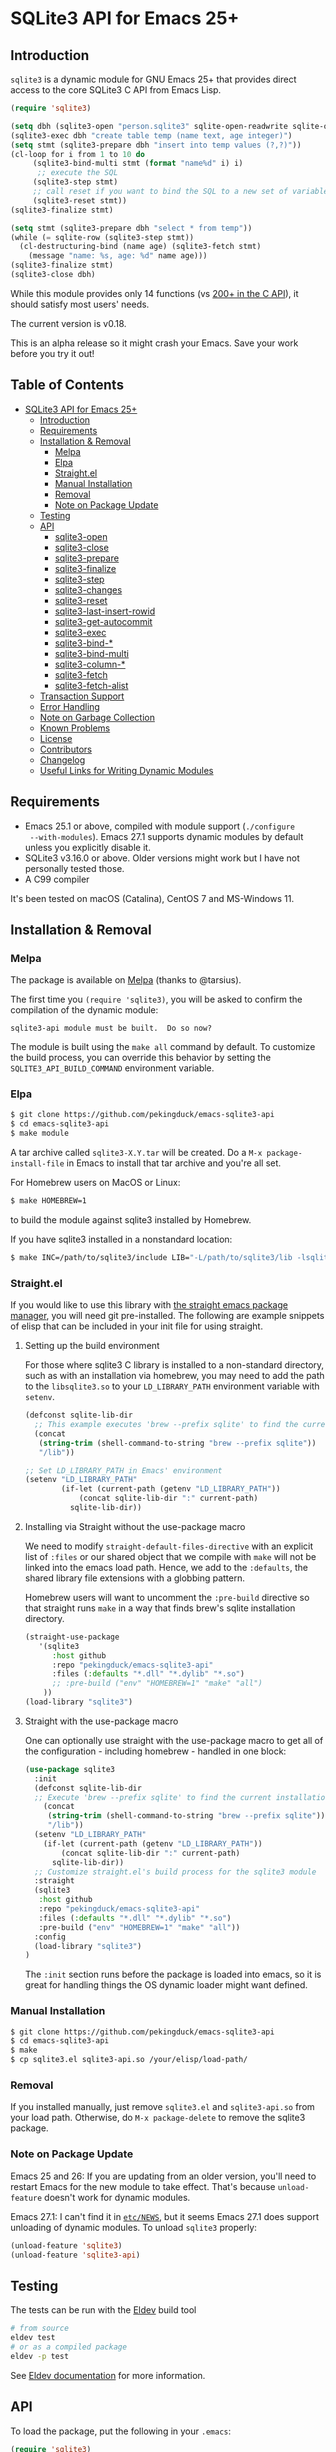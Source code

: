 #+OPTIONS: ^:nil
* SQLite3 API for Emacs 25+
** Introduction
 ~sqlite3~ is a dynamic module for GNU Emacs 25+ that provides 
 direct access to the core SQLite3 C API from Emacs Lisp.
 #+BEGIN_SRC emacs-lisp :eval no :exports code
(require 'sqlite3)

(setq dbh (sqlite3-open "person.sqlite3" sqlite-open-readwrite sqlite-open-create))
(sqlite3-exec dbh "create table temp (name text, age integer)")
(setq stmt (sqlite3-prepare dbh "insert into temp values (?,?)"))
(cl-loop for i from 1 to 10 do
	 (sqlite3-bind-multi stmt (format "name%d" i) i)
	  ;; execute the SQL
	 (sqlite3-step stmt)
	 ;; call reset if you want to bind the SQL to a new set of variables
	 (sqlite3-reset stmt))
(sqlite3-finalize stmt)

(setq stmt (sqlite3-prepare dbh "select * from temp"))
(while (= sqlite-row (sqlite3-step stmt))
  (cl-destructuring-bind (name age) (sqlite3-fetch stmt)
    (message "name: %s, age: %d" name age)))
(sqlite3-finalize stmt)
(sqlite3-close dbh)
 #+END_SRC

 While this module provides only 14 functions (vs [[https://sqlite.org/c3ref/funclist.html][200+ in the C API]]), it should satisfy most
 users' needs.

 The current version is v0.18.

 This is an alpha release so it might crash your Emacs. Save your work before you try it out!

** Table of Contents
   :PROPERTIES:
   :TOC:      :include all :depth 4 :ignore (this)
   :END:

# M-x org-make-toc to update the TOC 
# Requires https://github.com/alphapapa/org-make-toc
:CONTENTS:
- [[#sqlite3-api-for-emacs-25][SQLite3 API for Emacs 25+]]
  - [[#introduction][Introduction]]
  - [[#requirements][Requirements]]
  - [[#installation--removal][Installation & Removal]]
    - [[#melpa][Melpa]]
    - [[#elpa][Elpa]]
    - [[#straightel][Straight.el]]
    - [[#manual-installation][Manual Installation]]
    - [[#removal][Removal]]
    - [[#note-on-package-update][Note on Package Update]]
  - [[#testing][Testing]]
  - [[#api][API]]
    - [[#sqlite3-open][sqlite3-open]]
    - [[#sqlite3-close][sqlite3-close]]
    - [[#sqlite3-prepare][sqlite3-prepare]]
    - [[#sqlite3-finalize][sqlite3-finalize]]
    - [[#sqlite3-step][sqlite3-step]]
    - [[#sqlite3-changes][sqlite3-changes]]
    - [[#sqlite3-reset][sqlite3-reset]]
    - [[#sqlite3-last-insert-rowid][sqlite3-last-insert-rowid]]
    - [[#sqlite3-get-autocommit][sqlite3-get-autocommit]]
    - [[#sqlite3-exec][sqlite3-exec]]
    - [[#sqlite3-bind-][sqlite3-bind-*]]
    - [[#sqlite3-bind-multi][sqlite3-bind-multi]]
    - [[#sqlite3-column-][sqlite3-column-*]]
    - [[#sqlite3-fetch][sqlite3-fetch]]
    - [[#sqlite3-fetch-alist][sqlite3-fetch-alist]]
  - [[#transaction-support][Transaction Support]]
  - [[#error-handling][Error Handling]]
  - [[#note-on-garbage-collection][Note on Garbage Collection]]
  - [[#known-problems][Known Problems]]
  - [[#license][License]]
  - [[#contributors][Contributors]]
  - [[#changelog][Changelog]]
  - [[#useful-links-for-writing-dynamic-modules][Useful Links for Writing Dynamic Modules]]
:END:

** Requirements
- Emacs 25.1 or above, compiled with module support (~./configure
  --with-modules~). Emacs 27.1 supports dynamic modules by default unless you
  explicitly disable it.
- SQLite3 v3.16.0 or above. Older versions might work but I have not personally tested those.
- A C99 compiler

It's been tested on macOS (Catalina), CentOS 7 and MS-Windows 11.

** Installation & Removal
*** Melpa
The package is available on [[https://melpa.org/#/sqlite3][Melpa]] (thanks to @tarsius).

The first time you ~(require 'sqlite3)~, you will be asked to confirm the
compilation of the dynamic module:

#+BEGIN_SRC text :eval no :exports code
sqlite3-api module must be built.  Do so now?
#+END_SRC

The module is built using the ~make all~ command by default. To customize the build process, you can override this behavior by setting the =SQLITE3_API_BUILD_COMMAND= environment variable.

*** Elpa
#+BEGIN_SRC sh :eval no :exports code
$ git clone https://github.com/pekingduck/emacs-sqlite3-api
$ cd emacs-sqlite3-api
$ make module
#+END_SRC

A tar archive called ~sqlite3-X.Y.tar~ will be created. Do a ~M-x package-install-file~ in Emacs to install that tar archive and 
you're all set.

For Homebrew users on MacOS or Linux:
#+BEGIN_SRC sh :eval no :exports code
$ make HOMEBREW=1
#+END_SRC
to build the module against sqlite3 installed by Homebrew.

If you have sqlite3 installed in a nonstandard location:
#+BEGIN_SRC sh :eval no :exports code
$ make INC=/path/to/sqlite3/include LIB="-L/path/to/sqlite3/lib -lsqlite3"
#+END_SRC

*** Straight.el
If you would like to use this library with [[https://github.com/radian-software/straight.el][the straight emacs package manager]], you will need git pre-installed.
The following are example snippets of elisp that can be included in your init file for using straight.
**** Setting up the build environment
For those where sqlite3 C library is installed to a non-standard directory, such as with an installation via homebrew, you may need to add the path to the =libsqlite3.so= to your =LD_LIBRARY_PATH= environment variable with ~setenv~.

#+begin_src emacs-lisp :eval no :exports code
(defconst sqlite-lib-dir
  ;; This example executes 'brew --prefix sqlite' to find the current installation path dynamically
  (concat
   (string-trim (shell-command-to-string "brew --prefix sqlite"))
   "/lib"))

;; Set LD_LIBRARY_PATH in Emacs' environment
(setenv "LD_LIBRARY_PATH" 
        (if-let (current-path (getenv "LD_LIBRARY_PATH"))
            (concat sqlite-lib-dir ":" current-path)
          sqlite-lib-dir))
#+end_src 

**** Installing via Straight without the use-package macro
We need to modify =straight-default-files-directive= with an explicit list of =:files= or our shared object that we compile with ~make~ will not be linked into the emacs load path. 
Hence, we add to the =:defaults=, the shared library file extensions with a globbing pattern.

Homebrew users will want to uncomment the =:pre-build= directive so that straight runs ~make~ in a way that finds brew's sqlite installation directory.

#+begin_src emacs-lisp :eval no :exports code
(straight-use-package
   '(sqlite3
      :host github
      :repo "pekingduck/emacs-sqlite3-api"
      :files (:defaults "*.dll" "*.dylib" "*.so")
      ;; :pre-build ("env" "HOMEBREW=1" "make" "all")
    ))
(load-library "sqlite3")
#+end_src

**** Straight with the use-package macro
One can optionally use straight with the use-package macro to get all of the configuration - including homebrew - handled in one block:

#+begin_src emacs-lisp :eval no :exports code
(use-package sqlite3
  :init
  (defconst sqlite-lib-dir
  ;; Execute 'brew --prefix sqlite' to find the current installation path
	(concat
	 (string-trim (shell-command-to-string "brew --prefix sqlite"))
	 "/lib"))  
  (setenv "LD_LIBRARY_PATH" 
    (if-let (current-path (getenv "LD_LIBRARY_PATH"))
        (concat sqlite-lib-dir ":" current-path)
      sqlite-lib-dir))
  ;; Customize straight.el's build process for the sqlite3 module
  :straight
  (sqlite3 
   :host github
   :repo "pekingduck/emacs-sqlite3-api"
   :files (:defaults "*.dll" "*.dylib" "*.so")
   :pre-build ("env" "HOMEBREW=1" "make" "all"))
  :config
  (load-library "sqlite3")
)
#+end_src

The =:init= section runs before the package is loaded into emacs, so it is great for handling things the OS dynamic loader might want defined.

*** Manual Installation
#+BEGIN_SRC sh :eval no :exports code
$ git clone https://github.com/pekingduck/emacs-sqlite3-api
$ cd emacs-sqlite3-api
$ make
$ cp sqlite3.el sqlite3-api.so /your/elisp/load-path/
#+END_SRC

*** Removal
If you installed manually, just remove ~sqlite3.el~ and ~sqlite3-api.so~ from
your load path. Otherwise, do ~M-x package-delete~ to remove the sqlite3
package.

*** Note on Package Update
Emacs 25 and 26: If you are updating from an older version, you'll need to
restart Emacs for the new module to take effect. That's because ~unload-feature~
doesn't work for dynamic modules.

Emacs 27.1: I can't find it in [[https://github.com/emacs-mirror/emacs/blob/emacs-27.1/etc/NEWS][~etc/NEWS~]], but it seems Emacs 27.1
does support unloading of dynamic modules. To unload ~sqlite3~ properly:

#+BEGIN_SRC emacs-lisp :eval no :exports code
(unload-feature 'sqlite3)
(unload-feature 'sqlite3-api)
#+END_SRC

** Testing

The tests can be run with the [[https://github.com/emacs-eldev/eldev][Eldev]] build tool

#+BEGIN_SRC sh :eval no :exports code
  # from source
  eldev test
  # or as a compiled package
  eldev -p test
#+END_SRC

See [[https://emacs-eldev.github.io/eldev/][Eldev documentation]] for more information.

** API
To load the package, put the following in your ~.emacs~:

#+BEGIN_SRC emacs-lisp :eval no :exports code
(require 'sqlite3)
#+END_SRC

An application will typically use sqlite3_open() to create a single database connection during initialization. 

To run an SQL statement, the application follows these steps:

1. Create a prepared statement using sqlite3_prepare().
1. Evaluate the prepared statement by calling sqlite3_step() one or more times.
1. For queries, extract results by calling sqlite3_column() in between two calls to sqlite3_step().
1. Destroy the prepared statement using sqlite3_finalize().
1. Close the database using sqlite3_close().

[[https://www.sqlite.org/rescode.html][SQlite3 constants]], defined in sqlite3.h, are things such as numeric result codes
from various interfaces (ex: ~SQLITE_OK~) or flags passed into functions to
control behavior (ex: ~SQLITE_OPEN_READONLY~).

In elisp they are in lowercase and words are separated by "-" instead of
"_". For example, ~SQLITE_OK~ would be ~sqlite-ok~.

[[https://www.sqlite.org][www.sqlite.org]] is always a good source of information, especially 
[[https://www.sqlite.org/cintro.html][An Introduction to the SQLite C/C++ Interface]] and [[https://www.sqlite.org/c3ref/intro.html][C/C++ API Reference]].

*** sqlite3-open
#+BEGIN_SRC emacs-lisp :eval no :exports code
(sqlite3-open "/path/to/data-file" flag1 flag2 ...)
#+END_SRC
Open the database file and return a database handle.

This function calls [[https://www.sqlite.org/c3ref/open.html][sqlite3_open_v2()]] internally and raises ~db-error~ in case of error.

*flag1*, *flag2*.... will be ORed together.
*** sqlite3-close
#+BEGIN_SRC emacs-lisp :eval no :exports code
(sqlite3-close database-handle)
#+END_SRC
Close the database file.
*** sqlite3-prepare
#+BEGIN_SRC emacs-lisp :eval no :exports code
(sqlite3-prepare database-handle sql-statement)
#+END_SRC
Compile the supplied SQL statement and return a statement handle.

This function calls [[https://www.sqlite.org/c3ref/prepare.html][sqlite3_prepare_v2()]] internally and raises 'sql-error in case of error.
*** sqlite3-finalize
#+BEGIN_SRC emacs-lisp :eval no :exports code
(sqlite3-finalize statement-handle1 statement-handle2 ...)
#+END_SRC
Destroy prepared statements.
*** sqlite3-step
#+BEGIN_SRC emacs-lisp :eval no :exports code
(sqlite3-step statement-handle)
#+END_SRC
Execute a prepared SQL statement. Some of the return codes are:

~sqlite-done~ - the statement has finished executing successfully.

~sqlite-row~ - if the SQL statement being executed returns any data, then ~sqlite-row~ is returned each time a new row of data is ready for processing by the caller. 

*** sqlite3-changes
#+BEGIN_SRC emacs-lisp :eval no :exports code
(sqlite3-changes database-handle)
#+END_SRC
Return the number of rows modified (for update/delete/insert statements)

*** sqlite3-reset
#+BEGIN_SRC emacs-lisp :eval no :exports code
(sqlite3-reset statement-handle)
#+END_SRC
Reset a prepared statement. Call this function if you want to re-bind 
the statement to new variables, or to re-execute the prepared statement
from the start.
*** sqlite3-last-insert-rowid
#+BEGIN_SRC emacs-lisp :eval no :exports code
(sqlite3-last-insert-rowid database-handle)
#+END_SRC
Retrieve the last inserted rowid (64 bit). 

Notes: Beware that Emacs only supports integers up to 61 bits.
*** sqlite3-get-autocommit
#+BEGIN_SRC emacs-lisp :eval no :exports code
(sqlite3-get-autocommit database-handle)
#+END_SRC
Return 1 / 0 if auto-commit mode is ON / OFF.
*** sqlite3-exec
#+BEGIN_SRC emacs-lisp :eval no :exports code
(sqlite3-exec database-handle sql-statements &optional callback)
#+END_SRC
The Swiss Army Knife of the API, you can execute multiple SQL statements
(separated by ";") in a row with just one call.

The callback function, if supplied, is invoked for *each row* and should accept 3
 parameters: 
 1. the first parameter is the number of columns in the current row;
 2. the second parameter is the actual data (as a list strings or nil in case of NULL); 
 3. the third one is a list of column names. 
 
To signal an error condition inside the callback, return ~nil~.
~sqlite3_exec()~ will stop the execution and raise ~db-error~.

Raises ~db-error~ in case of error.

An example of a callback:
#+BEGIN_SRC emacs-lisp :eval no :exports code
(defun print-row (ncols data names)
  (cl-loop for i from 0 to (1- ncols) do
           (message "[Column %d/%d]%s=%s" (1+ i) ncols (elt names i) (elt data i)))
  (message "--------------------")
  t)
  
(sqlite3-exec dbh "select * from table_a; select * from table b"
              #'print-row)
#+END_SRC
More examples:
#+BEGIN_SRC emacs-lisp :eval no :exports code
;; Update/delete/insert
(sqlite3-exec dbh "delete from table") ;; delete returns no rows

;; Retrieve the metadata of columns in a table
(sqlite3-exec dbh "pragma table_info(table)" #'print-row)
#+END_SRC
*** sqlite3-bind-*
#+BEGIN_SRC emacs-lisp :eval no :exports code
(sqlite3-bind-text statement-handle column-no value)
(sqlite3-bind-int64 statement-handle column-no value)
(sqlite3-bind-double statement-handle column-no value)
(sqlite3-bind-null statement-handle column-no)
#+END_SRC
The above four functions bind values to a compiled SQL statements.

Please note that column number starts from 1, not 0!
#+BEGIN_SRC emacs-lisp :eval no :exports code
(sqlite3-bind-parameter-count statement-handle)
#+END_SRC
The above functions returns the number of SQL parameters of a prepared 
statement.
*** sqlite3-bind-multi
#+BEGIN_SRC emacs-lisp :eval no :exports code
(sqlite3-bind-multi statement-handle &rest params)
#+END_SRC
~sqlite3-bind-multi~ binds multiple parameters to a prepared SQL 
statement. It is not part of the official API but is provided for 
convenience.

Example:
#+BEGIN_SRC emacs-lisp :eval no :exports code
(sqlite3-bind-multi stmt 1234 "a" 1.555 nil) ;; nil for NULL
#+END_SRC
*** sqlite3-column-*
These column functions are used to retrieve the current row
of the result set.

#+BEGIN_SRC emacs-lisp :eval no :exports code
(sqlite3-column-count statement-handle)
#+END_SRC
Return number of columns in a result set.
#+END_SRCe1
(sqlite3-column-type statement-handle column-no)
#+END_SRC
Return the type (~sqlite-integer~, ~sqlite-float~, ~sqlite3-text~ or
~sqlite-null~) of the specified column. 

Note: Column number starts from 0.
#+BEGIN_SRC emacs-lisp :eval no :exports code
(sqlite3-column-text statement-handle column-no)
(sqlite3-column-int64 statement-handle column-no)
(sqlite3-column-double statement-handle column-no)
#+END_SRC
The above functions retrieve data of the specified column.
#+BEGIN_SRC emacs-lisp :eval no :exports code
(sqlite3-column-name statement-handle column-no)
#+END_SRC
This function returns the column name of the specified column.

Note: You can call ~sqlite3-column-xxx~ on a column even 
if ~sqlite3-column-type~ returns ~sqlite-yyy~: the SQLite3 engine will
perform the necessary type conversion.

Example:
#+BEGIN_SRC emacs-lisp :eval no :exports code
(setq stmt (sqlite3-prepare dbh "select * from temp"))
(while (= sqlite-row (sqlite3-step stmt))
	(let ((name (sqlite3-column-text stmt 0))
	      (age (sqlite3-column-int64 stmt 1)))
      (message "name: %s, age: %d" name age)))
#+END_SRC
*** sqlite3-fetch
#+BEGIN_SRC emacs-lisp :eval no :exports code
(sqlite3-fetch statement-handle) ;; returns a list such as (123 56 "Peter Smith" nil)
#+END_SRC
~sqlite3-fetch~ is not part of the official API but provided for 
convenience. It retrieves the current row as a 
list without having to deal with sqlite3-column-* explicitly.

*** sqlite3-fetch-alist
#+BEGIN_SRC emacs-lisp :eval no :exports code
(sqlite3-fetch-alist statement-handle)
#+END_SRC
~sqlite3-fetch-alist~ is not part of the official API but provided for 
convenience. It retrieves the current row as an
alist in the form of ~(("col_name1" . value1) ("col_name2" . value2) ..)~

** Transaction Support
Use ~sqlite3-exec~ to start, commit and rollback a transaction:
#+BEGIN_SRC emacs-lisp :eval no :exports code
(sqlite3-exec dbh "begin")
(sqlite3-exec dbh "commit")
(sqlite3-exec dbh "rollback")
#+END_SRC
See Error Handling below on how to use the [[https://www.gnu.org/software/emacs/manual/html_node/elisp/Handling-Errors.html][condition-case]] form to handle rollback.
** Error Handling
Currently two error symbols are defined in ~sqlite3.el~:
1. ~sql-error~ is raised by ~sqlite3-prepare~
2. ~db-error~ is raised by ~sqlite3-open~ and ~sqlite3-exec~

#+BEGIN_SRC emacs-lisp :eval no :exports code
(condition-case db-err
    (progn
      (sqlite3-exec dbh "begin")
      (sqlite3-exec dbh "update temp set a = 1 where b = 2")
      (sqlite3-exec dbh "commit"))
  (db-error
   (message "Symbol:%s, Message:%s, Error Code:%d" (elt db-err 0) (elt db-err 1) (elt db-err 2))
   (sqlite3-exec dbh "rollback")))
#+END_SRC
~db-err~ is a list containing the error symbol (~db-error~ or ~sql-error~), an error message and finally an error code returned from the 
corresponding SQLite
C API.

** Note on Garbage Collection
Since Emacs's garbage collection is non-deterministic, it would be 
a good idea 
to manually free database/statement handles once they are not needed.

** Known Problems
- SQLite3 supports 64 bit integers but Emacs integers are only 61 bits.
For integers > 61 bits you can retrieve them as text as a workaround.
- BLOB and TEXT columns with embedded NULLs are not supported.

** License
The code is licensed under the [[https://www.gnu.org/licenses/gpl-3.0.html][GNU GPL v3]].

** Contributors
- [[https://github.com/tarsius][Jonas Bernoulli]] - Melpa package
- @reflektoin
- @yasuhirokimura
- @ikappaki - added GitHub CI Actions (0aa2b03)
  
** Changelog
*v0.18 - 2023-11-24*
- Module is now loaded after compilation.
- GitHub CI Actions added

*v0.17 - 2023-03-15*
- Added 28.2 to regression tests
  
*v0.16 - 2022-05-01*
- Fixed a bug in ~sqlite3-bind-multi~ 
  
*v0.15 - 2020-09-16*
- Fixed a bug in ~sqlite3-bind-multi~ under Emacs 27.1

*v0.14 - 2020-07-08*
- Added sqlite3.el (melpa)

*v0.13 - 2020-04-20*
- Rewrote README in .org format

*v0.12 - 2019-05-12*
- ~sqlite3-fetch-alist~ added
- Fixed a compilation problem on macOS Mojave

*v0.11 - 2017-09-14*
- ~sqlite3-finalize~ now accepts multiple handles.

*v0.1 - 2017-09-04*
- Emacs Lisp code removed. The package is now pure C.

*v0.0 - 2017-08-29*
- Fixed a memory leak in ~sql_api_exec()~
- Changed ~sqlite3_close()~ to ~sqlite3_close_v2()~ in ~sqlite_api_close()~
- Better error handling: Error code is returned along with error message
** Useful Links for Writing Dynamic Modules
- https://phst.github.io/emacs-modules
- http://nullprogram.com/blog/2016/11/05/
